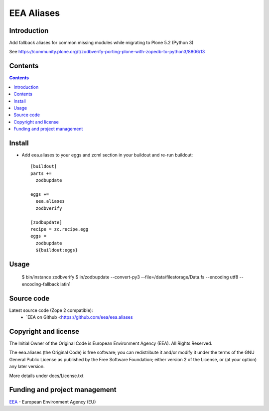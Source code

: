 ===========
EEA Aliases
===========
.. image:: https://ci.eionet.europa.eu/buildStatus/icon?job=eea/eea.aliases/develop
  :target: https://ci.eionet.europa.eu/job/eea/job/eea.aliases/job/develop/display/redirect
  :alt: Develop
.. image:: https://ci.eionet.europa.eu/buildStatus/icon?job=eea/eea.aliases/master
  :target: https://ci.eionet.europa.eu/job/eea/job/eea.aliases/job/master/display/redirect
  :alt: Master

Introduction
============

Add fallback aliases for common missing modules while migrating to Plone 5.2 (Python 3)

See https://community.plone.org/t/zodbverify-porting-plone-with-zopedb-to-python3/8806/13


Contents
========

.. contents::


Install
=======

* Add eea.aliases to your eggs and zcml section in your buildout and re-run buildout::

    [buildout]
    parts +=
      zodbupdate

    eggs +=
      eea.aliases
      zodbverify

    [zodbupdate]
    recipe = zc.recipe.egg
    eggs =
      zodbupdate
      ${buildout:eggs}


Usage
=====

    $ bin/instance zodbverify
    $ in/zodbupdate --convert-py3 --file=/data/filestorage/Data.fs --encoding utf8 --encoding-fallback latin1


Source code
===========

Latest source code (Zope 2 compatible):
  * `EEA on Github <https://github.com/eea/eea.aliases


Copyright and license
=====================
The Initial Owner of the Original Code is European Environment Agency (EEA).
All Rights Reserved.

The eea.aliases (the Original Code) is free software;
you can redistribute it and/or modify it under the terms of the GNU
General Public License as published by the Free Software Foundation;
either version 2 of the License, or (at your option) any later
version.

More details under docs/License.txt


Funding and project management
==============================

EEA_ - European Environment Agency (EU)

.. _EEA: https://www.eea.europa.eu/
